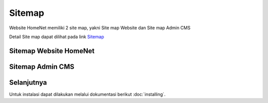 Sitemap
=============

Website HomeNet memiliki 2 site map, yakni Site map Website dan Site map Admin CMS

Detail Site map dapat dilihat pada link Sitemap_

Sitemap Website HomeNet
--------

.. image:: ./images/image-1.png
   :width: 100%
   :align: center


Sitemap Admin CMS
--------

.. image:: ./images/image-2.png
   :width: 100%
   :align: center

Selanjutnya
--------

Untuk instalasi dapat dilakukan melalui dokumentasi berikut :doc:`installing`.

.. _Sitemap: https://octopus.do/0a5gypmgkr2g